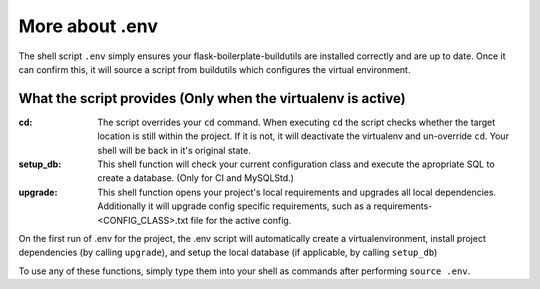More about .env
==================================================

The shell script ``.env`` simply ensures your flask-boilerplate-buildutils are
installed correctly and are up to date. Once it can confirm this, it will 
source a script from buildutils which configures the virtual environment. 

What the script provides (Only when the virtualenv is active)
***********************************

:cd:         The script overrides your ``cd`` command. When executing ``cd``
             the script checks whether the target location is still within
             the project. If it is not, it will deactivate the virtualenv
             and un-override ``cd``. Your shell will be back in it's original
             state.

:setup_db:   This shell function will check your current configuration class
             and execute the apropriate SQL to create a database. (Only for CI 
             and MySQLStd.)

:upgrade:    This shell function opens your project's local requirements and 
             upgrades all local dependencies. Additionally it will upgrade config
             specific requirements, such as a requirements-<CONFIG_CLASS>.txt file
             for the active config. 


On the first run of .env for the project, the .env script will automatically create
a virtualenvironment, install project dependencies (by calling ``upgrade``), and
setup the local database (if applicable, by calling ``setup_db``)

To use any of these functions, simply type them into your shell as commands
after performing ``source .env``.